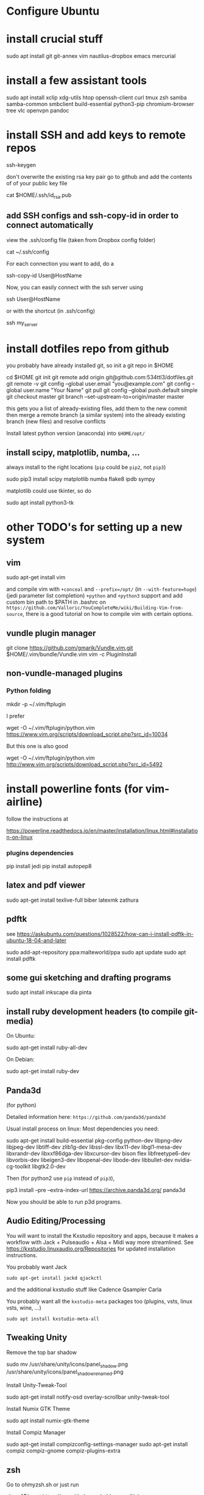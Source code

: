 * Configure Ubuntu
  :PROPERTIES:
  :CUSTOM_ID: configure-ubuntu
  :END:

* install crucial stuff
  :PROPERTIES:
  :CUSTOM_ID: install-crucial-stuff
  :END:

#+BEGIN_SOURCE shell
    sudo apt install git git-annex vim nautilus-dropbox emacs mercurial
#+END_SOURCE

* install a few assistant tools
  :PROPERTIES:
  :CUSTOM_ID: install-a-few-assistant-tools
  :END:

#+BEGIN_SOURCE shell
    sudo apt install xclip xdg-utils htop openssh-client curl tmux zsh samba samba-common smbclient build-essential python3-pip chromium-browser tree vlc openvpn pandoc
#+END_SOURCE

* install SSH and add keys to remote repos
  :PROPERTIES:
  :CUSTOM_ID: install-ssh-and-add-keys-to-remote-repos
  :END:

#+BEGIN_SOURCE shell
    ssh-keygen
#+END_SOURCE

don't overwrite the existing rsa key pair go to github and add the
contents of of your public key file

#+BEGIN_SOURCE shell
    cat $HOME/.ssh/id_rsa.pub
#+END_SOURCE

** add SSH configs and ssh-copy-id in order to connect automatically
   :PROPERTIES:
   :CUSTOM_ID: add-ssh-configs-and-ssh-copy-id-in-order-to-connect-automatically
   :END:

view the .ssh/config file (taken from Dropbox config folder)

#+BEGIN_SOURCE shell
    cat ~/.ssh/config
#+END_SOURCE

For each connection you want to add, do a

#+BEGIN_SOURCE shell
    ssh-copy-id User@HostName
#+END_SOURCE

Now, you can easily connect with the ssh server using

#+BEGIN_SOURCE shell
    ssh User@HostName
#+END_SOURCE

or with the shortcut (in .ssh/config)

#+BEGIN_SOURCE shell
    ssh my_server
#+END_SOURCE

* install dotfiles repo from github
  :PROPERTIES:
  :CUSTOM_ID: install-dotfiles-repo-from-github
  :END:

you probably have already installed git, so init a git repo in $HOME

#+BEGIN_SOURCE shell
    cd $HOME
    git init
    git remote add origin git@github.com:534ttl3/dotfiles.git
    git remote -v
    git config --global user.email "you@example.com"
    git config --global user.name "Your Name"
    git pull
    git config --global push.default simple
    git checkout master
    git branch --set-upstream-to=origin/master master
#+END_SOURCE

this gets you a list of already-existing files, add them to the new
commit then merge a remote branch (a similar system) into the already
existing branch (new files) and resolve conflicts

Install latest python version (anaconda) into =$HOME/opt/=

** install scipy, matplotlib, numba, ...
   :PROPERTIES:
   :CUSTOM_ID: install-scipy-matplotlib-numba-...
   :END:

always install to the right locations (=pip= could be =pip2=, not
=pip3=)

#+BEGIN_SOURCE shell
    sudo pip3 install scipy matplotlib numba flake8 ipdb sympy
#+END_SOURCE

matplotlib could use tkinter, so do

#+BEGIN_SOURCE shell
    sudo apt install python3-tk
#+END_SOURCE

* other TODO's for setting up a new system
  :PROPERTIES:
  :CUSTOM_ID: other-todos-for-setting-up-a-new-system
  :END:

** vim
   :PROPERTIES:
   :CUSTOM_ID: vim
   :END:

#+BEGIN_SOURCE shell
    sudo apt-get install vim
#+END_SOURCE

and compile vim with =+conceal= and =--prefix=/opt/= (in
=--with-feature=huge=) (jedi parameter list completion) =+python= and
=+python3= support and add custom bin path to $PATH in .bashrc on
=https://github.com/Valloric/YouCompleteMe/wiki/Building-Vim-from-source=,
there is a good tutorial on how to compile vim with certain options.

** vundle plugin manager
   :PROPERTIES:
   :CUSTOM_ID: vundle-plugin-manager
   :END:

#+BEGIN_SOURCE shell
    git clone https://github.com/gmarik/Vundle.vim.git $HOME/.vim/bundle/Vundle.vim
    vim -c PluginInstall
#+END_SOURCE

** non-vundle-managed plugins
   :PROPERTIES:
   :CUSTOM_ID: non-vundle-managed-plugins
   :END:

*** Python folding
    :PROPERTIES:
    :CUSTOM_ID: python-folding
    :END:

#+BEGIN_SOURCE shell
    mkdir -p ~/.vim/ftplugin
#+END_SOURCE

I prefer

#+BEGIN_SOURCE shell
    wget -O ~/.vim/ftplugin/python.vim https://www.vim.org/scripts/download_script.php?src_id=10034
#+END_SOURCE

But this one is also good

#+BEGIN_SOURCE shell
    wget -O ~/.vim/ftplugin/python.vim http://www.vim.org/scripts/download_script.php?src_id=5492
#+END_SOURCE

* install powerline fonts (for vim-airline)
  :PROPERTIES:
  :CUSTOM_ID: install-powerline-fonts-for-vim-airline
  :END:

follow the instructions at

#+BEGIN_SOURCE shell
    https://powerline.readthedocs.io/en/master/installation/linux.html#installation-on-linux
#+END_SOURCE

*** plugins dependencies
    :PROPERTIES:
    :CUSTOM_ID: plugins-dependencies
    :END:

#+BEGIN_SOURCE shell
    pip install jedi
    pip install autopep8
#+END_SOURCE

** latex and pdf viewer
   :PROPERTIES:
   :CUSTOM_ID: latex-and-pdf-viewer
   :END:

#+BEGIN_SOURCE shell
    sudo apt-get install texlive-full biber latexmk zathura
#+END_SOURCE

** pdftk
   :PROPERTIES:
   :CUSTOM_ID: pdftk
   :END:

see
https://askubuntu.com/questions/1028522/how-can-i-install-pdftk-in-ubuntu-18-04-and-later

#+BEGIN_SOURCE shell
    sudo add-apt-repository ppa:malteworld/ppa
    sudo apt update
    sudo apt install pdftk
#+END_SOURCE

** some gui sketching and drafting programs
   :PROPERTIES:
   :CUSTOM_ID: some-gui-sketching-and-drafting-programs
   :END:

#+BEGIN_SOURCE shell
    sudo apt install inkscape dia pinta
#+END_SOURCE

** install ruby development headers (to compile git-media)
   :PROPERTIES:
   :CUSTOM_ID: install-ruby-development-headers-to-compile-git-media
   :END:

On Ubuntu:

#+BEGIN_SOURCE shell
    sudo apt-get install ruby-all-dev
#+END_SOURCE

On Debian:

#+BEGIN_SOURCE shell
    sudo apt-get install ruby-dev
#+END_SOURCE

** Panda3d
   :PROPERTIES:
   :CUSTOM_ID: panda3d
   :END:

(for python)

Detailed information here: =https://github.com/panda3d/panda3d=

Usual install process on linux: Most dependencies you need:

#+BEGIN_SOURCE shell
    sudo apt-get install build-essential pkg-config python-dev libpng-dev
    libjpeg-dev libtiff-dev zlib1g-dev libssl-dev libx11-dev libgl1-mesa-dev
    libxrandr-dev libxxf86dga-dev libxcursor-dev bison flex libfreetype6-dev
    libvorbis-dev libeigen3-dev libopenal-dev libode-dev libbullet-dev
    nvidia-cg-toolkit libgtk2.0-dev
#+END_SOURCE

Then (for python2 use =pip= instead of =pip3=),

#+BEGIN_SOURCE shell
    pip3 install --pre --extra-index-url https://archive.panda3d.org/ panda3d
#+END_SOURCE

Now you should be able to run p3d programs.

** Audio Editing/Processing
   :PROPERTIES:
   :CUSTOM_ID: audio-editingprocessing
   :END:

You will want to install the Kxstudio repository and apps, because it
makes a workflow with Jack + Pulseaudio + Alsa + Midi way more
streamlined. See https://kxstudio.linuxaudio.org/Repositories for
updated installation instructions.

You probably want Jack
#+BEGIN_SRC shell
sudo apt-get install jackd qjackctl 
#+END_SRC

and the additional kxstudio stuff like Cadence Qsampler Carla

You probably want all the ~kxstudio-meta~ packages too (plugins, vsts,
linux vsts, wine, ...)
#+BEGIN_SRC shell
sudo apt install kxstudio-meta-all
#+END_SRC

** Tweaking Unity
   :PROPERTIES:
   :CUSTOM_ID: tweaking-unity
   :END:

Remove the top bar shadow

#+BEGIN_SOURCE shell
    sudo mv /usr/share/unity/icons/panel_shadow.png /usr/share/unity/icons/panel_shadow_renamed.png
#+END_SOURCE

Install Unity-Tweak-Tool

#+BEGIN_SOURCE shell
    sudo apt-get install notify-osd overlay-scrollbar unity-tweak-tool
#+END_SOURCE

Install Numix GTK Theme

#+BEGIN_SOURCE shell
    sudo apt install numix-gtk-theme
#+END_SOURCE

Install Compiz Manager

#+BEGIN_SOURCE shell
    sudo apt-get install compizconfig-settings-manager 
    sudo apt-get install compiz compiz-gnome compiz-plugins-extra 
#+END_SOURCE

** zsh
   :PROPERTIES:
   :CUSTOM_ID: zsh
   :END:

Go to ohmyzsh.sh or just run

#+BEGIN_SOURCE shell
    sh -c "$(wget https://raw.github.com/robbyrussell/oh-my-zsh/master/tools/install.sh -O -)"
#+END_SOURCE

To set zsh as the current users default terminal, do (as a user, not as
sudo)

#+BEGIN_SOURCE shell
    chsh -s $(which zsh)
#+END_SOURCE

then log out and log back in.

#+BEGIN_SOURCE shell
    chsh -s $(which zsh)
#+END_SOURCE

** fzf - command line fuzzy finder
To enable fuzzy search completion in zsh and bash, install [[https://github.com/junegunn/fzf][~fzf~]]
#+BEGIN_SOURCE shell
git clone --depth 1 https://github.com/junegunn/fzf.git ~/.fzf
~/.fzf/install
#+END_SOURCE
and let it modify the ~.zshrc~ and ~.bashrc~ files. 

* emacs 
** C++ ide
install GNU GLOBAL (editor-independent code tagging system, works with many languages including C++ and Python)

#+BEGIN_SRC shell
sudo apt install global
#+END_SRC
** ivy, swiper, counsel
For these 3 packages (smart autocompletion), you need to install some external programs
#+BEGIN_SRC shell
sudo apt install elpa-counsel
#+END_SRC

** COMMENT literature research
to leverage SWORD and diatheke libraries to access different bible texts, create these 3 folders and add .el files in there. 

#+BEGIN_SRC sh
mkdir ~/.emacs.d/sword-to-org
mkdir ~/.emacs.d/diatheke
mkdir ~/.emacs.d/etxt
#+END_SRC

Download some texts from 
http://www.crosswire.org/sword/modules/ and
http://www.crosswire.org/sword/modules/ModDisp.jsp?modType=Bibles
and extract them in the /usr/share/sword/ folder, e.g.:

#+BEGIN_SRC sh
sudo wget http://www.crosswire.org/ftpmirror/pub/sword/packages/rawzip/KJV.zip -P /usr/share/sword/ && unzip /usr/share/sword/KJV.zip
#+END_SRC

** Documentation
Elisp tutorial and manual for emacs
#+BEGIN_SRC sh
sudo apt install emacs25-common-non-dfsg
#+END_SRC

